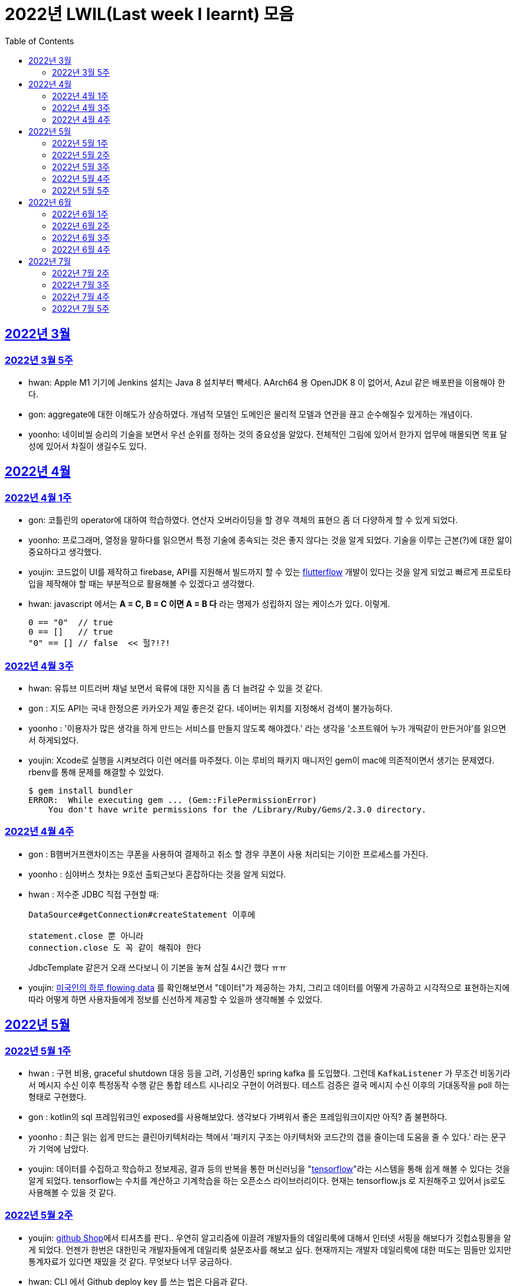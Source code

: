 = 2022년 LWIL(Last week I learnt) 모음
// Metadata:
:description: Last Week I Learnt
:keywords: study, til, lwil
// Settings:
:doctype: book
:toc: left
:toclevels: 4
:sectlinks:
:icons: font

[[section-202203]]
== 2022년 3월

[[section-202203-W5]]
=== 2022년 3월 5주

- hwan: Apple M1 기기에 Jenkins 설치는 Java 8 설치부터 빡세다. AArch64 용 OpenJDK 8 이 없어서, Azul 같은 배포판을 이용해야 한다.
- gon: aggregate에 대한 이해도가 상승하였다. 개념적 모델인 도메인은 물리적 모델과 연관을 끊고 순수해질수 있게하는 개념이다.
- yoonho: 네이비씰 승리의 기술을 보면서 우선 순위를 정하는 것의 중요성을 알았다. 전체적인 그림에 있어서 한가지 업무에 매몰되면 목표 달성에 있어서 차질이 생길수도 있다.

[[section-202204]]
== 2022년 4월

[[section-202204-W1]]
=== 2022년 4월 1주
- gon: 코틀린의 operator에 대하여 학습하였다. 연산자 오버라이딩을 할 경우 객체의 표현으 좀 더 다양하게 할 수 있게 되었다.
- yoonho: 프로그래머, 열정을 말하다를 읽으면서 특정 기술에 종속되는 것은 좋지 않다는 것을 알게 되었다. 기술을 이루는 근본(?)에 대한 앎이 중요하다고 생각했다.
- youjin: 코드없이 UI를 제작하고 firebase, API를 지원해서 빌드까지 할 수 있는 link:https://flutterflow.io/[flutterflow] 개발이 있다는 것을 알게 되었고 빠르게 프로토타입을 제작해야 할 때는 부분적으로 활용해볼 수 있겠다고 생각했다. 
- hwan: javascript 에서는 *A = C, B = C 이면 A = B 다* 라는 명제가 성립하지 않는 케이스가 있다. 이렇게.
+
[source,shell]
0 == "0"  // true
0 == []   // true
"0" == [] // false  << 헐?!?!
  
[[section-202204-W3]]
=== 2022년 4월 3주

- hwan: 유튜브 미트러버 채널 보면서 육류에 대한 지식을 좀 더 늘려갈 수 있을 것 같다.
- gon : 지도 API는 국내 한정으론 카카오가 제일 좋은것 같다. 네이버는 위치를 지정해서 검색이 불가능하다.
- yoonho : '이용자가 많은 생각을 하게 만드는 서비스를 만들지 않도록 해야겠다.' 라는 생각을 '소프트웨어 누가 개떡같이 만든거야'를 읽으면서 하게되었다.
- youjin: Xcode로 실행을 시켜보려다 이런 에러를 마주쳤다. 이는 루비의 패키지 매니저인 gem이 mac에 의존적이면서 생기는 문제였다. rbenv를 통해 문제를 해결할 수 있었다.
+
[source,shell]
$ gem install bundler
ERROR:  While executing gem ... (Gem::FilePermissionError)
    You don't have write permissions for the /Library/Ruby/Gems/2.3.0 directory.
    
    
[[section-202204-W4]]
=== 2022년 4월 4주

- gon : B햄버거프랜차이즈는 쿠폰을 사용하여 결제하고 취소 할 경우 쿠폰이 사용 처리되는 기이한 프로세스를 가진다.
- yoonho : 심야버스 첫차는 9호선 출퇴근보다 혼잡하다는 것을 알게 되었다.
- hwan : 저수준 JDBC 직접 구현할 때:
+
[source,java]
----
DataSource#getConnection#createStatement 이후에

statement.close 뿐 아니라
connection.close 도 꼭 같이 해줘야 한다
----
+
JdbcTemplate 같은거 오래 쓰다보니 이 기본을 놓쳐 삽질 4시간 했다 ㅠㅠ

- youjin: link:https://flowingdata.com/2015/12/15/a-day-in-the-life-of-americans/[미국인의 하루 flowing data] 를 확인해보면서 "데이터"가 제공하는 가치, 그리고 데이터를 어떻게 가공하고 시각적으로 표현하는지에 따라 어떻게 하면 사용자들에게 정보를 신선하게 제공할 수 있을까 생각해볼 수 있었다.

[[section-202205]]
== 2022년 5월

[[section-202205-W1]]
=== 2022년 5월 1주

- hwan : 구현 비용, graceful shutdown 대응 등을 고려, 기성품인 spring kafka 를 도입했다. 그런데 `KafkaListener` 가 무조건 비동기라서 메시지 수신 이후 특정동작 수행 같은 통합 테스트 시나리오 구현이 어려웠다. 테스트 검증은 결국 메시지 수신 이후의 기대동작을 poll 하는 형태로 구현했다.
- gon : kotlin의 sql 프레임워크인 exposed를 사용해보았다. 생각보다 가벼워서 좋은 프레임워크이지만 아직? 좀 불편하다. 
- yoonho : 최근 읽는 쉽게 만드는 클린아키텍처라는 책에서 '패키지 구조는 아키텍처와 코드간의 갭을 줄이는데 도움을 줄 수 있다.' 라는 문구가 기억에 남았다.
- youjin: 데이터를 수집하고 학습하고 정보제공, 결과 등의 반복을 통한 머신러닝을 "link:https://www.tensorflow.org/[tensorflow]"라는 시스템을 통해 쉽게 해볼 수 있다는 것을 알게 되었다. tensorflow는 수치를 계산하고 기계학습을 하는 오픈소스 라이브러리이다. 현재는 tensorflow.js 로 지원해주고 있어서 js로도 사용해볼 수 있을 것 같다.

[[section-202205-W2]]
=== 2022년 5월 2주

- youjin: link:https://thegithubshop.com/[github Shop]에서 티셔츠를 판다.. 우연히 알고리즘에 이끌려 개발자들의 데일리룩에 대해서 인터넷 서핑을 해보다가 깃헙쇼핑몰을 알게 되었다. 언젠가 한번은 대한민국 개발자들에게 데일리룩 설문조사를 해보고 싶다. 현재까지는 개발자 데일리룩에 대한 떠도는 밈들만 있지만 통계자료가 있다면 재밌을 것 같다. 무엇보다 너무 궁금하다.
- hwan: CLI 에서 Github deploy key 를 쓰는 법은 다음과 같다.
. 키 생성:
+
[source,shell]
----
ssh-keygen -t ed25519 -C "your_email@example.com"
----
. github project 에 에 1단계에서 생성한 deploy key 추가
. ssh-agent 에 identity 추가
+
[source,shell]
----
eval `ssh-agent -s`
ssh-add ~/.ssh/id_ed25519_<SSH_KEY>
----
. `~/.ssh/config`` 에 다음과 같이 추가
+
[source,shell]
----
Host github.com          # 이거 이름 아무거나 지어도 됨
  HostName github.com
  User git               # 중요
  IdentityFile /home/alice/.ssh/alice_github.id_rsa  # Private Key 여야 함
  IdentitiesOnly yes     # 중요
----
. `git clone` 으로 체크아웃

이렇게 하면 조직 기능 없이도 이용자들을 접근제한 하는게 가능해진다. 외주 업체와의 협업 시나리오에서 유용하다.

- wongue: 지난주에 link:https://ohou.se/productions/773067/selling?utm_source=google_shop&utm_medium=cpc&utm_campaign=uc_web-all-all-google_shop_pmax&utm_term=773067&utm_content=ssc&affect_type=UtmUrl&gclid=Cj0KCQjw1N2TBhCOARIsAGVHQc7niZxsyOaIf8aJEuGwjTs0BvScixjyYm-V77uFrHvjTp7Jt2NncDoaAn7rEALw_wcB[카페트 타일]이라는 인테리어 소품을 발견해서 바로 사서 자취방에 시공해봤다.
셀프 인테리어는 하지 말자는 결론을 얻게 되었다... 비싼 돈을 받는데에는 이유가 있는거구나. +
기술적으로는 한창 dart의 언어 특성에 대해서 공부하는 중이다.

- gon : git브랜치의 구조를 잘 다루게된 한주가 되었다 체리픽과 리셋만 잘 다루어도 pr 나누기 등 다양한 조작이 가능해진다.

- yoonho : 외국어는 자신감이 중요하다는 것을 새삼 깨달았다.

[[section-202205-W3]]
=== 2022년 5월 3주
- hwan: Flutter 명령이 hang 될때:
. https://stackoverflow.com/questions/54191643/flutter-doctor-hangs-on-start-no-output
. OSX 에서는 '인터넷에서 다운로드한 프로그램을 실행하시겠습니까?' ui 로 인해서 hang 될 수도 있음. `ps` 로 좀비 프로세스 아닌거 확인한 뒤에는, ui 를 바로 확인해 보자.
. 우리 OSX CI 서버에서 flutter app 빌드가 안되는 문제는 바로 osx 의 UI 가 hang 을 걸어서 발생한 문제였었다... System UI 를 켤 일이 잘 없다 보니 발생하는 문제였음
. OSX CI 서버의 빌드가 잘 안 될 때는 Remote desktop 등으로 UI 를 바로 확인해 보자.

- youjin: 개인적으로는 CLI를 활용하여 파일을 찾거나 실행하는 것을 선호한다. Android Studio SDK의 link:https://developer.android.com/studio/command-line[cmdline-tools]을 주말동안 뜯어보았다. 그리고 Android Studio를 실행하지 않고 emulator에 연결되어있는 avd를 실핼할 수 있었다. 먼저 sdk 에 대해서 알아야했는데 처음에 sdk 경로가 어딨는지 몰라서 한참을 헤맸다. 알고보니 Android Studio > Preference에서 SDK Location을 보면 확인할 수 있었다. link:https://developer.android.com/studio/build/building-cmdline?hl=ko[명령줄에서 바로 앱 빌드]하는 방법은 셸 스크립트를 사용하면 가능했다. 
[source,shell]
----
./emulator --list-avds    // emulator 에 연결되어 있는 것 찾기
----
[source,shell]
----
emulator @avd_name [ {-option [value]} … ]    // emulator 에 연결되어 있는 avd(Android Virtual Device)를 실행하기
----
[source,shell]
----
./gradlew task-name    // Mac, Linux에서 앱 빌드하기
----
관련된 헷갈린 용어들은 avd(Android Virtual Device), adb(Android Debug Bridge), apk(Android Application Package) 등이 있었고 이는 약자를 풀어보니 이해할 수 있었다.

- gon: 설로인 생일 쿠폰은 한번에 사용해야합니다. 20만원어치 고기파티 각 

- wongue: flutter의 flutter_bloc, bloc, provider 세 가지의 상태 관리 모듈에 대해 알아보는 중입니다. +
  모듈의 사용방법을 습득하는것과 동시에 React에서는 화면의 UI구성을 먼저 생각하고 화면을 그리기 위한 state를 구현했다면, bloc을 그 의도에 맞게 사용하기 위해서는 먼저 사용할 data 클래스를 정의한뒤 비즈니스 로직을 정의하고, 그 뒤 화면을 구현하는 방식으로 구현하는 사고 과정을 완전히 다르게 생각하기를 요구하는 느낌을 받았습니다.
  
  - yoonho : 코드리뷰 관련 영상을 보면서 인상이 갔던 댓글이 있었다. +
  1. actionable한 제안없이 애매모호한 comment를 남기는 것 +
  2. 자신도 잘 알지 못하는 document를 가지고 와서 더 좋은 방법이 있을 수 있으니 찾아보라는 것 +
  3. PR blocing 할만한 것이 아닌데 nit picking comment로 merge를 막는 것 +
  을 지양해야한다는 댓글이었다. +
  신경을 써야겠다는 생각이 들었고, 소프트 스킬이 중요하다는 것을 새삼 깨달았다. 

[[section-202205-W4]]
=== 2022년 5월 4주
- hwan: 
. dart 에는 Pattern matching 이 없어서 불편한데, link:https://github.com/dart-lang/language/blob/master/working/0546-patterns/patterns-feature-specification.md[이런 Proposal] 이 올라와 있는 것을 발견했다.
. 2022-05 현재 Linux IntelliJ 에서  flutter web 을  개발할때 GPU 렌더링이 느린 이유는 link:https://github.com/flutter/flutter/issues/96919[Github issue link]의 내용대로, snap store 에서 내려받는 google chrome 에 뭔가 이상한 문제가 있기 때문이다.

- wongue::
```
취업 준비를 할 때 많은 도움을 주셨던 멘토님이 최근 성공적으로 이직을 하시게 되어 그동안 도와주신 부분에 대한 감사를 표시할 겸,
커리어 코칭을 받기 위한 겸 점심 식사를 대접하며 어떠한 방식으로 커리어를 성장해야 하고, 임하는 태도는 어때야 하는지에 대한 많은 대화를 나누었다.

정말 신기할 정도로 환님이 반복적으로 강조하시는 부분을 중요하게 생각하시는 것을 확인하게 되었던 경험이었다.
크게 새 가지 부분을 강조해 주셨는데,

첫째로는 기술에 매몰되지 말아야 한다.
학교의 교수님들이 같은 내용을 30년 넘게 강의하실 수 있는 이유는
아무리 기술이 발전해도 결국은 이러한 지식을 가진 개발자여야 제약 없이 개발할 수 있기 때문이라고 한다.
프레임워크나 라이브러리는 생애주기가 빠르지만,
OOP, TDD, 계층 분리, 의존성 관리 등 핵심 디자인 패턴과 이를 가능하게 하는 관련 CS 지식은 사람이 생각하는 방식이 변화하지 않는 이상 꾸준히 도움이 될 지식이라는 것.

둘째로는 블로그 포스팅을 통한 자신의 PR의 중요성에 대하여 말씀해주셨다.
자신이 기술적으로 얼마나 성장했든 간에 이 성장이 가치가 있으려면 타인이 이를 인정해줄 때 가치가 생기는 것 하지만,
이에 관해 노력하는 개발자들이 그리 많지. 않다는 말씀이셨다.
남들이 잘하지 않는다는 것은, 내가 조금만 노력해도 투자 대비 더 많은 이득을 볼 수 있다는 것.
블로그 포스팅을 할 때 찾아볼 수 있는 글을 적는 것 보다는 그 횟수를 줄이더라도 고유하고 나만의 특성을 강조할 수 있는 글이여야 한다.
동시에 예상 독자들이 관심을 가질만한 주제를 선정해 적어야 한다고 말씀해주셨다.
플랫폼은 링크드인을 추쳔해주심.

마지막으로는 지속해서 성장을 하기 위해서는 오프라인 위주의 개발자 커뮤니티가 필요하지 않나 고민하고 계신다고 말씀해주셨다.
내가 많이 약한 부분이 아닐까 생각이 들었다.
같은 일을 하는 학교 동기를 찾기 힘든 상황에서 나는 어떤 식으로 커뮤니티를 구성하고 이를 확장해야 하는지에 대한 숙제를 얻게 되었다.
```

- gon: 코틀린에서의 block: T.() -> R과 block: (T) -> R차이를 알게되었다. 전자는 리시버로 묵시적전달, 후자는 파리미터로 명시적 전달이다.
그래서 람다내 코드블록에서 this와 it의 범위의차이가 있다.

- youjin: flutter 3.0이 출시되면서 업그레이드 된 점을 간단히 알 수 있었다. 
1. link:https://github.com/flutter/flutter/issues/91605[material design 3]을 Flutter 3.0과 함께 사용할 수 있게 된다. 
2. link:https://firebase.google.com/docs/flutter/setup?hl=ko&platform=ios[flutter용 firebase] firebase에서 공식적으로 flutter를 지원한다.

- yoonho: 객체간 비교에서 comparable을 구현하면 비즈니스 코드의 로직을 줄일 수 있다.
          비교하는 로직이 복잡할수록 빛을 발한다.

[[section-202205-W5]]
=== 2022년 5월 5주

- hwan: 

. `* whois.co.kr` 에 등록한 도메인을 AWS Route 53 으로 변경하기

.. Route 53 의 NS Record 에 있는 ns domain 들의 목록을 확인
.. whois.co.kr 접속 후 네임서버 정보 변경 항목에서 NS Host 이름들을 Route 53 의 정보로 변경
.. A 레코드 등록
.. 5분 정도 대기
.. `dig @ns-1264.awsdns-30.org meatgo.co.kr` 커맨드로 ns 등록 잘 되었나 확인 (ns 값은 서비스에 따라 다를 수 있음)

. AWS 에서 `*.meatgo.co.kr` 도메인 인증서를 발급하기 위해:

.. AWS Certificate Manager 페이지에 접속해 `meatgo.co.kr` 및 `*.meatgo.co.kr` 도메인의 인증서를 발급한다. 유형은 DNS Validation 으로 결정한다.
.. Pending Validation 상태의 CNAME Record 를 확인할 수 있다.
.. CNAME name, CNAME value 항목을 AWS 53 의 해당 site 의 CNAME record 로 추가한다.
.. 몇분 기다린다.
.. Issued 상태로 나오나 확인한다.
.. `dig meatgo.co.kr` 커맨드로 ns 등록 잘 되었나 확인한다.
.. 인증서 정보를 확인해 보자.
.. 단, AWS CM 에서 발급받은 인증서는 export 가 불가능하기 때문에 사실상 AWS 서비스 내에서만 쓸 수 있다. 강력한 Lock-in effect 를 노린 것 같은데... 무서운 녀석들.

- youjin: flutter에서 theme 속성(테마 속성)은 앱의 일괄되는 테마를 정할 수 있다. 기본적으로는 `theme: ThemeData(
        primarySwatch: Colors.red
      ),` 이라고 쓴다. primarySwatch는 theme 속성 덩어리기 때문에 Colors는 Accent가 붙은 키워드는 사용 할 수 없다. (예시: pinkAccent) `theme: ThemeData(
        primaryColor: Colors.pinkAccent,
      ),` Accent가 붙은 키워드를 사용하려면 단일 color 속성으로 지정해야한다. 
      다크테마도 사용할 수 있는데 휴대폰 자체에서 다크테마를 사용하면 다크테마가 자동으로 된다고 한다. 다음에 활용하면 업데이트 해봐야겠다. 
- yoonho: 예상치 못한 상황에서 응급(?)환자를 조우했을 때 필요한 대처법에 대해서 알아두는 것이 필요하다고 느꼈다.

- gon : spring data mongo를 활용해 mongodb에 다하여 알게된 한주 였습니다. +
  sql과 다르게 Document를 쌓는 방식으로 데이터를 관리하는데 덕분에 데이터를 쌓는데에 있어서는 굉장히 빠르다. + 
  더불어 데이터를 사용하기위해 정제해야하는데 aggregation method를 이용하여 가공하는 쿼리도 제공한다. 단점으론 연관관계가 없어 cascade가 지원이 안된다. 또한 메모리를 더 많이 사용하는것으로 알고있다.
  
- wongue: https://arxiv.org/abs/2205.11916 GPT-3 모듈에 질문을 던질때, “Let’s think step by step” 이라는 구문을 넣으면 정확도가 올라간다는 논문을 읽었다.
약한 의식이 있다는 소리일까...? +
flutter에서 다루는 state가 react와 어떻게 다른지 체감하는 한주였습니다. +

[[section-202206]]
== 2022년 6월

[[section-202206-W1]]
=== 2022년 6월 1주

- hwan: BLoC 에서 API Call -> API success / API fail 동작에 동일한 화면 연출이 필요해서 이를 패턴화 하고 싶었다. 그런데 이를 다음처럼 구현할 경우 컴파일 에러가 발생한다.

[source,dart]
----
// BLoC Event
abstract class ApiCallBlocMessage {}
class ApiCallStartMessage extends ApiCallBlocMessage {}

// BLoC State
abstract class ApiCallBlocState {}
class ApiCallStartedState extends ApiCallBlocState {}

// BLoC template
abstract class ApiCallBlocTemplate<M extends ApiCallBlocMessage, S extends ApiCallBlocState> extends Bloc<M, S> {
  ApiCallBlocTemplate(super.initialState) {
    on<ApiCallStartMessage>((message, emit) => emit(ApiCallStartedState()));
    // ^^^^^^^^^^^^^^^^^^^^                         ^^^^^^^^^^^^^^^^^^^
    // compile error:
    // (1)                                          (2)
    // 
    // (1) 'ApiCallStartMessage' doesn't conform to the bound 'M' of the type parameter 'E'.
    // (2) The argument type 'ApiCallStartedState' can't be assigned to the parameter type 'S'.
  }
}
----
이유는:

(1): `ApiCallBlocTemplate` 의 타입 `M` 은 공변(Covariance) 타입이기 때문에 `on` 메소드 호출 시점에 구체 타입을 알 수 없다.

(2): `on` 메소드의 `EventHandler` 가 `State` 타입의 공변(Covariance)을 허용하지 않기 때문에, `ApiCallBlocTemplate` 의 `State` 는 고정 타입이어야 한다. 하지만 이로 인해 `ApiCallBlocTemplate` 의 사용 범위가 넓어질 수록 `ApiCallBlocState` 단일 타입 참조가 넓게 퍼지게 된다.

즉, `ApiCallBlocTemplate` 의 하위 구현체에서, `on...(message -> state)` 의 state 를 실수해도 컴파일러가 문제를 인식할 수 없다.

- wongue: OOP 관련 학습이  필요하다 생각되어, http://www.kyobobook.co.kr/product/detailViewKor.laf?mallGb=KOR&ejkGb=KOR&barcode=9788998139940[스프링 입문을 위한 자바 객체 지향의 원리와 이해] 를 구매해 읽기 시작했습니다. +
js와 JVM 메모리 구조의 큰 차이점 중 하나는, jS에는 callstack과 heap영역만 존재하지만, JVM의 메모리 구조에서는 static영역이라는 공간에 정보들을 등록, 관리하면서 OOP라는 개념을 구현 했다는 점인것을 알게되었습니다. +
+ 추가로 조사해보니 dart의 메모리 구조는 JVM의 구조와는 다르게, isolate라는 각각의 메모리 영역안에 heap이 존재하고, heap 안에 static 메모리 공간이 존재하는 차이점이 있는것 같습니다. https://images3.programmersought.com/536/bd/bd8786390503f97155e4cb60e5b7d338.JPEG[관련 이미지]

- gon:
[source, kotlin]
----
fun main() = runBlocking<Unit> {
    try {
        val sum = failedConcurrentSum()
        println("출력이 안되어야 함 result : $sum")
    } catch(e: ArithmeticException) {
        println("main 함수 캐치")
    }
}

suspend fun failedConcurrentSum(): Int = coroutineScope {
    val one = async<Int> {
        try {
            delay(Long.MAX_VALUE)
            42
        } finally {
            println("첫번째 async finally")
        }
    }
    val two = async<Int> {
        println("Exception 발생")
        throw ArithmeticException()
    }
    one.await() + two.await()
}
----

실행결과


----
Exception 발생
첫번째 async finally
main 함수 캐치
----

코루틴은 여러 비동기 함수가 같이 실행될때 만약 하나라도 에러난다면 실행한 비동기 함수전부에서 예외를 발생한다

yoonho: '만들면서 배우는 클린아키텍처' 책을 마저 읽으면서 은총알은 존재하지 않는다는 문구가 기억에 남았다. +
상황에 맞는 판단을 할 수 있어야한다.

youjin: 플러터 기본 앱 레이아웃 만드는법(Scaffold)을 정리해보았다.

- Scaffold 위젯 +
[source,dart]
----
    MaterialApp(
    home: Scaffold(
            appBar: AppBar( title: Text('앱제목') ), 
            body: Text('앱본문'), 
            bottomNavigationBar: BottomAppBar( child: Text('앱하단') )
        )
    ); 
----

    - :heavy_exclamation_mark: body 속성은 반드시 있어야한다. +
    
- Row, Column 위젯 +
[source,dart]
----
    Row(
      mainAxisAlignment: MainAxisAlignment.spaceEvenly,
      children: [ Icon(Icons.star), Icon(Icons.star)]
    );
----

- mainAxisAlignment +
  * .spaceEvenly 모든 여백 동일 +
  * .spaceBetween 좌우 끝에 우선 배치 +
  * .spaceAround는 모든 여백 동일인데 좌우 마지막 여백은 절반만큼 +
  * .start는 시작 부분에 다 모여 +
  * .end는 끝 부분에 다 모여 +
  * .center 중간에 다 모여 +
       
[[section-202206-W2]]
=== 2022년 6월 2주

- wongue: OOP 관련 공부를 진행하던 중에, 멀티스레딩 관련한 내용에서 말하는 쓰레드의 의미가 내가 알고있는 CPU의 N코어 M'스레드' 를 말할때의 스레드와 다르다는 느낌을 받았다. +
관련해 구글링해보니, 쓰레드는 물리적, 논리적 스레드로 라는 두 종류로 분류가 가능하고, 물리적 스레드는 병렬성을 담당하고, 논리적 스레드는 프로그렘이 실행될 때의 동시성을 담당한다고 한다. + 
nodejs나 dart가 싱글스레드로 동작한다는건 서버를 올려 동작시킬때, 1코어만 갈군다는 뜻이 아니라 논리적 스레드가 1개로 구성되었다는 뜻인거 같다.. https://imgur.com/a/4vkYdo7[참고이미지]

- hwan: letsencrypt 로 wildcard 인증서 '자동'발급받기
+
*주의: manual 방식으로는 자동 발급 불가능. AWS route 53 을 이용한다고 가정한다.*

. AWS cli 설치
. letsencrypt certbot 및 dns plugin 설치 (https://certbot.eff.org/instructions)
. `sudo su` 로 super user 권한 획득
. `AWS_ACCESS_KEY_ID` 및 `AWS_SECRET_ACCESS_KEY` 환경변수 설정 후 아래 명령 실행
  (보안 문제로 여러개의 aws cli profile 을 쓸 경우, `AWS_PROFILE` 환경변수를 설정하는 편이 좋음)
+
[source,shell]
----
certbot certonly \
  --dns-route53 \
  -d "meatgo.co.kr" \
  -d "*.meatgo.co.kr" \
  --agree-tos \
  --manual-public-ip-logging-ok \
  --rsa-key-size 4096
----
. `certbot renew --dry-run` 로 자동 재시작 여부를 확인해 본다.
. crontab 에 `certbot renew` 를 적절한 기간동안 자동 재시작하도록 등록해 둔다. (https://crontab.guru/ 같은 사이트 이용하면 cron 쉽게 확인 가능)
+
그 외에 https://eff-certbot.readthedocs.io/en/stable/using.html#dns-plugins 에 다른 플러그인들도 있음
. `*.meatgo.co.kr` 같은 인증서로는 `api.meatgo.co.kr` 호스트명은 인증 가능하지만, `openbeta.api.meatgo.co.kr` 같은 호스트이름은 인증할 수 없다(https://www.rfc-editor.org/rfc/rfc6125#page-27).

- yoonho: +
1. PR을 분리하면서 여러개의 커밋을 cherrypick 해야했다. +
git cherry-pick commitnumber^..commitnumber 를 이용해 여러개의 커밋을 한번에 cherrypick 할 수 있다. +
^ 는 시작 커밋 포함 여부를 표현한다. +
2. 아침에 날씨가 좋아서 신논현에서 걸어왔다. +
때로는 주변을 돌아보며 환기를 하는 것도 좋은 것 같다.

- gon: 코루틴이 활동중 취소가 잘되려면 취소에 협조적으로 짜여야한다. 이 키워드를 yield가 담당한다
- youjini: 깃헙에서 . 를 누르면 리소스를 vscode로 바로 확인가능하다.


[[section-202206-W3]]
=== 2022년 6월 3주

- gon : 자바의 최상위 시간타입인 Instant의 경우 기준이 UTC이다 그래서 만약 KST를 zoneoffest없이 그대로 변환하면 KST가 UTC기준이 되기 때문에 주의하여야한다. 타임존에 관한정보는 ZoneDateTiem으로 표현할수 있다.

- hwan: lwil: flyway 를 이용한 database schema 형상관리
https://www.popit.kr/%EB%82%98%EB%A7%8C-%EB%AA%A8%EB%A5%B4%EA%B3%A0-%EC%9E%88%EB%8D%98-flyway-db-%EB%A7%88%EC%9D%B4%EA%B7%B8%EB%A0%88%EC%9D%B4%EC%85%98-tool/

- youjin: 
. 챗봇이용시 꼭 알아야 하는 단어
+
[source, shell]
----
	// Intent : 목적 , 사용자가 어떤 의도로 챗봇에 요청한 것인지를 판단한다 
	
	오늘 날씨 어때? 내일 날씨 어때? 어제는 날씨 어땠어? :: 날씨정보
	넌 코끼리 좋아해 ? 호랑이 좋아해 ? :: 선호동물 정보 
	
	// Entity : 실체 (변수) , 사용자의 의도중 실체가 되는 변하는 경우

	오늘, 내일, 어제 :: date
	코끼리, 호랑이 :: animals

	// Context : 문맥 , 대화의 앞뒤 흐름

	오늘날씨 어때? ~~~ 그럼  내일은? :: 내일 (날씨)는 (어때)? 처럼 이어서 요청할 때
----

. `GestureDetector()` -> 여러 세밀한 클릭기능(확대, 축소 drag 등)들을 제공하지만, 잉크가 퍼지듯한 애니메이션효과(리플애니메이션 Ripple Animation)를 제공하지 않고 있다.
    대신, `InkWell()` -> 기본 탭들은 제공하지만. `GestureDetector`보다는 세밀하지 않고, 그 수가 적고 간단하지만, 터치시 효과주는 리플 애니메이션효과를 제공한다.
    
. 사용자 프로필을 원으로 나타내고 싶을 때에는 https://api.flutter.dev/flutter/material/CircleAvatar-class.html[CircleAvatar class] 를 활용하면 더 깔끔하게 구현가능하다.


- yoonho: 출근시 행단보도쪽에서 바로 올라오는 것보다는 미리 골목에 들어와서 올라오는 것이 덜 힘들수도 있다.

- wongue: flutter 의 route를 사용하는것과, Navigator.push(), .pop()을 사용하는건 완전히 같은 동작이라는것을 알게 되었습니다. +
  웹 url 에 따른 라우팅을 구현하기 위해서 Navigator ver.2 라는것도 출시되었다고 하는데, 향후 웹앱을 개발할 시점에는 반드시 숙지해야할 기술이라 생각이 들었습니다.

[[section-202206-W4]]
=== 2022년 6월 4주

- hwan: AWS 의 VPC 자동생성 기능.. 잘못하면 삽질만 할 가능성이 커짐. 하기전에 문서 잘 읽어보자...
+
.일반적인 service network 구성도
----
       Internet
          |
+-------------------- [ VPC ] ---------------------+
|         |                                        |
| +-- subnet-public --+     +-- subnet-private --+ |
| |       |           |     |                    | |
| |     GATEWAY <------------->                  | |
| |                   |     |                    | |
| +-------------------+     +--------------------+ |
|                                                  |
+--------------------------------------------------+
----
+
위 구조의 Gateway(Bastion) 설정 하는데 삽질 3시간, 결국 손으로 30분만에 구축 성공...
+
VPC 자동생성 기능을 쓰면:
+
. VPC
. Subnet >
. Routing Table (public: public subnet 및 internet gateway, private: private subnet 에 연결) >
. EC2 에 사용할 Network Interface 생성 및 public subnet 에 소속 
. ACL 및 Security rule 설정

+
정도를 다 해주긴 하는데 정작 EC2 NAT instance 설정을 안 해줘서 결국 저 메뉴들 다 들어가서 확인하는 수고는 여전히 필요하다. 처음 이 기능을 봤을땐 이거 하나만 누르고 ec2 인스턴스 만든 뒤, Network Interface 만 붙여주면 끝날 줄 알았는데 현실은 그렇지 않았다. ㅜㅜ

- youjin: AnimatedBuilder() -> 내가 원하는 위젯만 감싸서 애니메이션을 넣으려면, animation 레퍼런스를 넣어서 값을 조작해주는 부분의 위젯을 AnimatedBuilder로 감싸면 된다.

- gon : kotlin의 suspend 함수는 default 파라미터로 지정할 수 없다.

- wongue: Flutter I/O Extended Korea 2022 발표중 클린 아키택처를 flutter package 에서 구현하는 방법을 알게되었다. +
https://www.notion.so/flutter-5f6dd66df7e245079026f6e07d7c7258[참고 링크]

[[section-202207]]
== 2022년 7월

[[section-202207-W2]]
=== 2022년 7월 2주

- wongue: flutter 의 material 에서 제공해주는 MaterialStateColor와 FocusNode를 arg로 받는 Inkwell을 이용해 위젯을 구현하려고 시도했지만, material 에서 default로 세팅된 값이 너무 많아서 의도한 디자인 대로 위젯을 동작사키기가 힘든 단점이 있다. +
가능하면 materialState를 사용하는것 보다는 flutter core 에서 제공해주는 focus 위젯등을 사용해 직접 stateful 하게 위젯을 구현하는것이 더 좋은 방향인것 같다. + 
직접 위젯의 상호작용을 구현해놓으면, 타 패키지의 의존성을 줄임 + 의도한 바 대로 위젯의 디자인을 구현하기 쉬움 + 차후 side effect 가 날 가능성이 적어지는 정도의 장점을 가진다. +
물론 차후 상호작용을 담당하는 부분에 대한 코드가 위젯별로 파편화되어있어 유 보수가 진행되야 할 경우 비용이 올라간다는 단점또한 같이 생기게 되지만, front의 코드 특성상 재작성될 확률이 크다 판단하였다.

- youjin: https://github.com/features/copilot[github copilot]이 진짜 나왔다. github copilot 은 코딩할 때 자동완성 스타일 제안을 제공하는 AI 페어 프로그래머이다. + 
	유료라서 당장 사용하진 못하지만, vscode, intellJ, Android Studio 등 몇몇 IDE 환경에서 Extension 과 Plugin 형태로 제공해준다. +
	설치 후 도구 > github copilot > login to github 을 하면 승인요청을 할 수 있다. 특히 Python, JavaScript, TypeScript, Ruby, Go, C# 및 C++ 에서 잘 작동된다고 한다. +
	클래스를 생성하거나, 함수를 작성하려고 이름을 선언할 때, 코드의 컨텍스트와 스타일이 일치되는 코드를 회색라인으로 자동생성한다. 혹은 자동생성코드를 원할때, 주석으로 아래와 같이 입력을 통해 실행시킬 수 있다. 
+
[source, java]
----
	// find all images without alternate text
	// and give them a red border
	void process () {
		... // github copilot 이 주석명령을 알아듣고 알아서 코드를 생성시킴
	}
----
+ 
내가 코드를 직접 짜지 않고 github copilot 을 사용하여 코드를 자동생성하더라도, 코드퀄리티나 보안은 `개인의 책임` 에 있다고 한다. 즉, 앞으로 코드를 작성할 때는 명확한 변수명 선언(클린코드)과 가능한 작은 단위의 함수 생성(클린아키텍쳐)의 중요성이 더 키질 것으로 생각된다. dart 도 지원이 된다면, 한번 사용해보고 싶다 !

- hwan: 
+
. AWS 의 네트워크 관련 설정은 대부분 낙장불입이라, 처음 만들때부터 잘 해야 한다. 개인적으로 매우 불편하다.

. lwil: EC2 NAT instance 를 쓰려면 masquerade 설정만으로는 안 되고, AWS console 에서 networking > Change Source/Dest. Check 를 반드시 비활성화 해 줘야 한다.
+
이것 때문에 또 삽질 2시간 했다.
+
설정 제대로 되었나 확인하려면:
+
[source, shell]
----
# 다음 명령 실행 결과가 1이어야 함
$ cat /proc/sys/net/ipv4/ip_forward

$ sudo iptables -nL POSTROUTING -t nat -v
Chain POSTROUTING (policy ACCEPT 27 packets, 2222 bytes)
 pkts bytes target     prot opt in     out     source               destination         
   96  6529 MASQUERADE  all  --  *      eth0    0.0.0.0/0            0.0.0.0/0            /* NAT routing rule installed by fck-nat */
----

. `net-tools` 의 도구들은 이제 가급적 쓰지 말라고 하는데 아직까지 `iptables` 의 대체재인 `nftables` 는 사용법을 잘 모르겠다.
+
[source, shell]
----
# NAT 규칙 추가
$ iptables -t nat -A PREROUTING -p tcp -i eth0 --dport ${LOCAL_PORT} -j DNAT --to ${REMOTE_HOST}:${REMOTE_PORT}

# NAT 규칙 확인
$ iptables -t nat -L --line-numbers

# NAT 규칙 삭제
$ sudo iptables -t nat -D PREROUTING {rule-number-here}
----

- gon : 코틀린에서 다음과 같은 mokito를 이용한 검증 부분을 짯는데 에러가 낫다

[source, kotlin]
---
then(mockRepo).should(times(1)).save(any())
---

npe가 발생하였는데 이유를 알아보자 하니 any() 이 부분이 자바mokito를 사용하여 그렇다 
자바mokito는 any()는 null을 주입한다 save파리미터는 not null의 타입이라 에러가 발생하는것이다
그래서 다음과같은 모듈을 사용하여야한다

[source, kotlin]
---
then(mockRepo).should(times(1)).save(org.mockito.kotlin.any())
---

[[section-202207-W3]]
=== 2022년 7월 3주

- hwan: firewall 뒤에 있어서 direct access 가 불가능한 host 에 local ssh tunnel 로 접근하는 법
+
[source,shell]
----
ssh -NT -L ${LOCAL_ADDR}:${LOCAL_PORT}:${REMOTE_HOST}:${REMOTE_PORT} ${SSH_JUMPHOST_USER}@$${SSH_JUMPHOST}
----
+
이때 `REMOTE_HOST` 나 `REMOTE_PORT` 는 `SSH_JUMPHOST` 기준에서 보이는 IP 주소로, localhost 에서 보이지 않더라도 상관없다.
+
이렇게 SSH Tunnel 을 만들면 외부에 공개되지 않은 private network 에도 접근할 수 있다.


- gon :
jpa로 Kotlin JDSL Reactive도 사용이 가능하다
하이버네이트가 반응형을 이제 지원한다고 한다.
https://github.com/line/kotlin-jdsl/blob/main/reactive-core/README.md
지난주 영화 헤어질결심을 봤는데 강추드린다. 아가씨나 올드보이, 박쥐 등을 재미있게 보셧다면 강추 +

- youjin : 이태원에 갔었는데 택시를 잡는 게 너무 어려워서 카카오택시 어플을 사용하는 것 보다 iM 택시가 조금 비싸더라도 잘 잡힌다. 이류를 물어보니 iM 택시 1500 대를 더 풀었다고 한다. +
- yoonho : 주말동안 탑건을 봤다. 예전 탑건을 보셨던분들이 무척 감명깊게 보셨다고 하는 말이 있는데 어떠한 관점일지.. 궁금했다. 영화는 좋았다.

[[section-202207-W4]]
=== 2022년 7월 4주

- youjin: flutter provider 패키지를 만든 사람이 https://riverpod.dev/ko/docs/getting_started[riverpod] 이라는 데이터바인딩 프레임워크를 만들었다. (참고로 riverpod 는 provider 의 철자로 만들어진 단어이다.) 이는 provider 의 단점을 보완한다. `ProviderNotFoundException` 예외를 발생시키지 않고, `BuildContext` 없이 Provider를 수신할 수 있는 기능이 포함되어 있다.

- yoonho: +
admin task를 진행하면서 commerce-api-core의 product domain에서 여러가지 enum class 를 만들고 수정을 해야했다.+
from method에 유효하지 않은 값이 인입시 null 을 반환해야하는지, 에러를 발생시켜야하는지, 아니면 UNDEFINED 라는 element를 반환해야하는지에 따라 +
admin 에서도 여러번의 수정을 거쳐야 했다. +
객체지향 사실과 오해 초반부의 '객체지향 애플리케이션의 아름다움을 결정하는 것이 협력이라면 협력이얼마나 조화를 이루는지를 결정하는 것은 객체다.' 문단을 읽으면서 이러한 수정을 거쳐야했던 기억이 떠올랐다. +
우리가 만드는 어플리케이션 또한 작은 객체들의 협력의 모음으로 구성이되고,
각 객체가 어떻게 설계되는지에 따라 협력 또한 얼마나 잘 할수있는지가 결정된다. +
라는 생각이 들었다.

- wongue: dart TEST 파일을 parts 로 분할 할 때, part 의 파일명을 _test.dart 로 끝내면 melos run test 에서 part 의 파일이 실행되어 package 를 찾을 수 없어 test fail 이 난다. + 
+ TDD는 미리 안해놓으면 일이 두배가 된다.

- hwan: spring boot 에서 testcontainer 쓸 때 다음처럼 환경설정을 해 주면
+
[source,yml]
----
spring:
  datasource:
    driver-class-name: org.testcontainers.jdbc.ContainerDatabaseDriver
    url: jdbc:tc:mysql://localhost:59306/platform_commerce?serverTimezone=UTC&useUnicode=true&character_set_server=utf8mb4&TC_REUSABLE=true;
----
테스트에서 직접 testcontainer 를 환경설정 해 주지 않더라도 테스트 lifecycle 동안 알아서 container 가 올라갔다가 내려온다.
ContainerDatabaseDriver 내부에서 container 를 자동 실행시키고 proxy 하는 기능이 있다.
+
참고 URL: https://github.com/testcontainers/testcontainers-java/blob/master/modules/jdbc/src/main/java/org/testcontainers/jdbc/ContainerDatabaseDriver.java#L124


[[section-202207-W5]]
=== 2022년 7월 5주

- hwan: `autossh` 를 이용해 ssh tunnel 을 항상 서비스처럼 실행하도록 하는 법
+
. 환경변수 파일을 만든다. `yourjumpsshserver` 는 적당한 문자열로 바꿔줄 것.
+
[source,shell]
----
## 파일명: /etc/default/secure-tunnel@yourjumpsshserver

TARGET=yourjumpsshserver
LOCAL_ADDR=0.0.0.0
LOCAL_PORT=22
# port that will be use to ssh at remote server
REMOTE_PORT=54322
# change user as per remote server
USERNAME=user
# change SSH port used at jump server
SSH_TARGET_PORT=22
----

. `systemd` 서비스 정의 파일을 만든다.
+
[source,shell]
----
## 파일명: /etc/systemd/system/secure-tunnel@.service

[Unit]
Description=Setup a secure tunnel to %I
After=network.target

[Service]
Environment="LOCAL_ADDR=localhost"
EnvironmentFile=/etc/default/secure-tunnel@%i
Environment="AUTOSSH_GATETIME=0"
ExecStart=/usr/bin/autossh -M 0 -o "ExitOnForwardFailure=yes" -o "ServerAliveInterval 30" -o "ServerAliveCountMax 3" -NR ${REMOTE_PORT}:${LOCAL_ADDR}:${LOCAL_PORT} -p ${SSH_TARGET_PORT} ${USERNAME}@${TARGET}

# Restart every >2 seconds to avoid StartLimitInterval failure
RestartSec=5
Restart=always

[Install]
WantedBy=multi-user.target
----

. 서비스를 등록한다.
+
[source,shell]
----
# systemctl enable secure-tunnel@yourjumpsshserver.service && systemctl start secure-tunnel@yourjumpsshserver.service
----

. service 동작 여부를 확인해 본다.
+
[source,shell]
----
# systemctl status secure-tunnel@yourjumpsshserver.service
----



